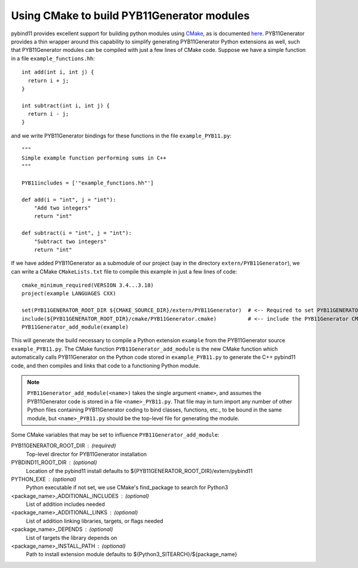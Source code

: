 .. _cmake

===========================================
Using CMake to build PYB11Generator modules
===========================================

pybind11 provides excellent support for building python modules using `CMake <https://cmake.org/>`_, as is documented `here <https://pybind11.readthedocs.io/en/stable/compiling.html#building-with-cmake>`_.  PYB11Generator provides a thin wrapper around this capability to simplify generating PYB11Generator Python extensions as well, such that PYB11Generator modules can be compiled with just a few lines of CMake code.  Suppose we have a simple function in a file ``example_functions.hh``::

  int add(int i, int j) {
    return i + j;
  }

  int subtract(int i, int j) {
    return i - j;
  }

and we write PYB11Generator bindings for these functions in the file ``example_PYB11.py``::

  """
  Simple example function performing sums in C++
  """

  PYB11includes = ['"example_functions.hh"']

  def add(i = "int", j = "int"):
      "Add two integers"
      return "int"

  def subtract(i = "int", j = "int"):
      "Subtract two integers"
      return "int"

If we have added PYB11Generator as a submodule of our project (say in the directory ``extern/PYB11Generator``), we can write a CMake ``CMakeLists.txt`` file to compile this example in just a few lines of code::

  cmake_minimum_required(VERSION 3.4...3.18)
  project(example LANGUAGES CXX)

  set(PYB11GENERATOR_ROOT_DIR ${CMAKE_SOURCE_DIR}/extern/PYB11Generator)  # <-- Required to set PYB11GENERATOR_ROOT_DIR
  include(${PYB11GENERATOR_ROOT_DIR}/cmake/PYB11Generator.cmake)          # <-- include the PYB11Generator CMake functions
  PYB11Generator_add_module(example)

This will generate the build necessary to compile a Python extension ``example`` from the PYB11Generator source ``example_PYB11.py``.  The CMake function ``PYB11Generator_add_module`` is the new CMake function which automatically calls PYB11Generator on the Python code stored in ``example_PYB11.py`` to generate the C++ pybind11 code, and then compiles and links that code to a functioning Python module.

.. Note::

   ``PYB11Generator_add_module(<name>)`` takes the single argument ``<name>``, and assumes the PYB11Generator code is stored in a file ``<name>_PYB11.py``.  That file may in turn import any number of other Python files containing PYB11Generator coding to bind classes, functions, etc., to be bound in the same module, but ``<name>_PYB11.py`` should be the top-level file for generating the module.

Some CMake variables that may be set to influence ``PYB11Generator_add_module``:

PYB11GENERATOR_ROOT_DIR : (required)
  Top-level director for PYB11Generator installation

PYBDIND11_ROOT_DIR : (optional)
  Location of the pybind11 install
  defaults to ${PYB11GENERATOR_ROOT_DIR}/extern/pybind11

PYTHON_EXE : (optional)
  Python executable
  if not set, we use CMake's find_package to search for Python3

<package_name>_ADDITIONAL_INCLUDES : (optional)
  List of addition includes needed

<package_name>_ADDITIONAL_LINKS : (optional)
  List of addition linking libraries, targets, or flags needed

<package_name>_DEPENDS : (optional)
  List of targets the library depends on

<package_name>_INSTALL_PATH : (optional)
  Path to install extension module 
  defaults to ${Python3_SITEARCH}/${package_name}
